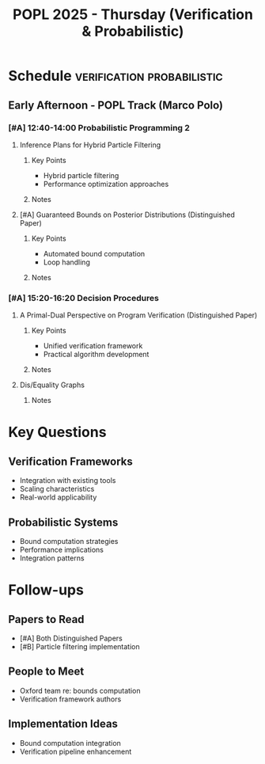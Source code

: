 #+TITLE: POPL 2025 - Thursday (Verification & Probabilistic)
#+OPTIONS: toc:2 num:nil
#+PROPERTY: header-args :tangle yes :mkdirp t

* Schedule :verification:probabilistic:
** Early Afternoon - POPL Track (Marco Polo)
*** [#A] 12:40-14:00 Probabilistic Programming 2
**** Inference Plans for Hybrid Particle Filtering
:PROPERTIES:
:AUTHORS: Ellie Y. Cheng et al.
:INSTITUTIONS: MIT, IBM Research
:ROOM: Marco Polo
:RELEVANCE: Practical probabilistic inference
:END:
***** Key Points
- Hybrid particle filtering
- Performance optimization approaches
***** Notes

**** [#A] Guaranteed Bounds on Posterior Distributions (Distinguished Paper)
:PROPERTIES:
:AUTHORS: Fabian Zaiser, Andrzej Murawski, C.-H. Luke Ong
:INSTITUTION: University of Oxford
:RELEVANCE: Critical for AI system guarantees
:DISTINGUISHED: yes
:END:
***** Key Points
- Automated bound computation
- Loop handling
***** Notes

*** [#A] 15:20-16:20 Decision Procedures
**** A Primal-Dual Perspective on Program Verification (Distinguished Paper)
:PROPERTIES:
:AUTHORS: Takeshi Tsukada, Hiroshi Unno, Oded Padon, Sharon Shoham
:RELEVANCE: Core verification methodology
:DISTINGUISHED: yes
:END:
***** Key Points
- Unified verification framework
- Practical algorithm development
***** Notes

**** Dis/Equality Graphs
:PROPERTIES:
:AUTHORS: George Zakhour et al.
:INSTITUTION: University of St. Gallen
:RELEVANCE: Program analysis infrastructure
:END:
***** Notes

* Key Questions
** Verification Frameworks
- Integration with existing tools
- Scaling characteristics
- Real-world applicability

** Probabilistic Systems
- Bound computation strategies
- Performance implications
- Integration patterns

* Follow-ups
** Papers to Read
- [#A] Both Distinguished Papers
- [#B] Particle filtering implementation

** People to Meet
- Oxford team re: bounds computation
- Verification framework authors

** Implementation Ideas
- Bound computation integration
- Verification pipeline enhancement

* Local Variables :noexport:
# Local Variables:
# org-confirm-babel-evaluate: nil
# End:
